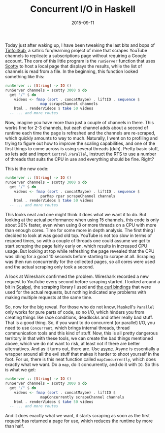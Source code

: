#+TITLE: Concurrent I/O in Haskell
#+DATE: 2015-09-11

Today just after waking up, I have been tweaking the last bits and bops
of [[https://github.com/sulami/tinfoilsub][TinfoilSub]], a satiric
fun/learning project of mine that scrapes YouTube channels to replicate
a subscriptions page without requiring a Google account. The core of
this little program is the =runServer= function that uses
[[https://hackage.haskell.org/package/scotty][Scotty]] to host a local
page that displays the results, while the list of channels is read from
a file. In the beginning, this function looked something like this:

#+BEGIN_SRC haskell
  runServer :: [String] -> IO ()
  runServer channels = scotty 3000 $ do
    get "/" $ do
      videos <- fmap (sort . concatMaybe) . liftIO . sequence $
                  map scrapeChannel channels
      html . renderVideos $ take 50 videos
    -- ... and more routes
#+END_SRC

Now, imagine you have more than just a couple of channels in there. This
works fine for 2-3 channels, but each channel adds about a second of
runtime each time the page is refreshed and the channels are re-scraped,
which quickly amounts to way to much. Naturally, I went on to profiling
and trying to figure out how to improve the scaling capabilities, and
one of the first things to come across is using several threads (duh).
Pretty basic stuff, so lets add and import =Control.Parallel=, instruct
the RTS to use a number of threads that suits the CPU in use and
everything should be fine. Right?

This is the new code:

#+BEGIN_SRC haskell
  runServer :: [String] -> IO ()
  runServer channels = scotty 3000 $ do
    get "/" $ do
      videos <- fmap (sort . concatMaybe) . liftIO . sequence $
                  parMap rpar scrapeChannel channels
      html . renderVideos $ take 50 videos
    -- ... and more routes
#+END_SRC

This looks neat and one might think it does what we want it to do. But
looking at the actual performance when using 15 channels, this code is
only about 20% faster, even when using 8 or more threads on a CPU with
more than enough cores. Time for some more in depth analysis. The first
thing I decided to look at was good old top. YouTube is not too slow in
terms of respond times, so with a couple of threads one could assume we
get to start scraping the page fairly early on, which results in
increased CPU usage. But looking at top while refreshing the page
revealed that the CPU was idling for a good 10 seconds before starting
to scrape at all. Scraping was then run concurrently for the collected
pages, so all cores were used and the actual scraping only took a
second.

A look at Wireshark confirmed the problem. Wireshark recorded a new
request to YouTube every second before scraping started. I looked around
a bit in [[https://hackage.haskell.org/package/scalpel][Scalpel]], the
scraping library I used and
[[https://hackage.haskell.org/package/curl][the curl bindings]] that
were used for the actual requests, but nothing indicated any problems
with making multiple requests at the same time.

So, now for the big reveal. For those who do not know, Haskell's
=Parallel= only works for pure parts of code, so no I/O, which hinders
you from creating things like race conditions, deadlocks and other
really bad stuff. That is a good thing. So, if you want to do concurrent
(or parallel) I/O, you need to use =Concurrent=, which brings internal
threads, thread communication tools and this kind of stuff. Now, this is
all pretty dangerous territory in that with these tools, we can create
the bad things mentioned above, which we do not want to risk, at least
not if there are better alternatives. And as it turns out, there are.
Use [[https://hackage.haskell.org/package/async][async]]. Async is
essentially a wrapper around all the evil stuff that makes it harder to
shoot yourself in the foot. For us, there is this neat function called
=mapConcurrently=, which does exactly what we want. Do a =map=, do it
concurrently, and do it with =IO=. So this is what we get:

#+BEGIN_SRC haskell
  runServer :: [String] -> IO ()
  runServer channels = scotty 3000 $ do
    get "/" $ do
      videos <- fmap (sort . concatMaybe) . liftIO $
                  mapConcurrently scrapeChannel channels
      html . renderVideos $ take 50 videos
    -- ... and more routes
#+END_SRC

And it does exactly what we want, it starts scraping as soon as the
first request has returned a page for use, which reduces the runtime by
more than half.
